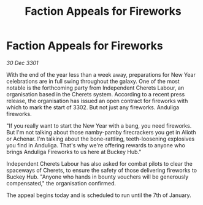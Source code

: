 :PROPERTIES:
:ID:       dae4402d-db22-44bb-9569-eda48772633e
:END:
#+title: Faction Appeals for Fireworks
#+filetags: :galnet:

* Faction Appeals for Fireworks

/30 Dec 3301/

With the end of the year less than a week away, preparations for New Year celebrations are in full swing throughout the galaxy. One of the most notable is the forthcoming party from Independent Cherets Labour, an organisation based in the Cherets system. According to a recent press release, the organisation has issued an open contract for fireworks with which to mark the start of 3302. But not just any fireworks. Anduliga fireworks. 

"If you really want to start the New Year with a bang, you need fireworks. But I'm not talking about those namby-pamby firecrackers you get in Alioth or Achenar. I'm talking about the bone-rattling, teeth-loosening explosives you find in Anduliga. That's why we're offering rewards to anyone who brings Anduliga Fireworks to us here at Buckey Hub." 

Independent Cherets Labour has also asked for combat pilots to clear the spaceways of Cherets, to ensure the safety of those delivering fireworks to Buckey Hub. "Anyone who hands in bounty vouchers will be generously compensated," the organisation confirmed. 

The appeal begins today and is scheduled to run until the 7th of January.
